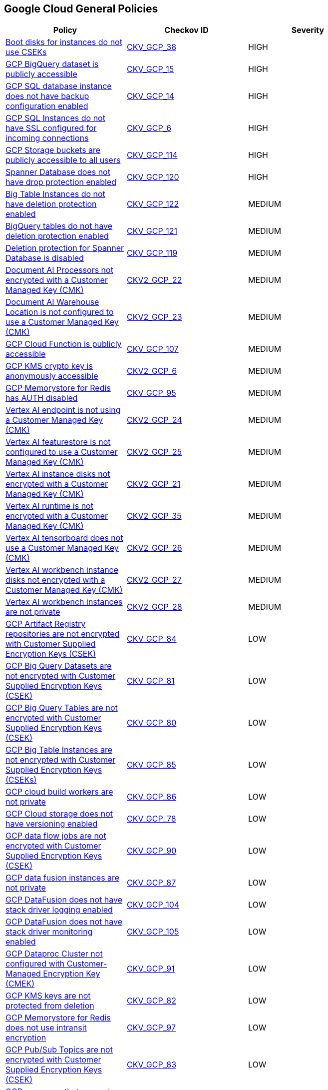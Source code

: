 == Google Cloud General Policies

[width=85%]
[cols="1,1,1"]
|===
|Policy|Checkov ID| Severity

|xref:encrypt-boot-disks-for-instances-with-cseks.adoc[Boot disks for instances do not use CSEKs]
| https://github.com/bridgecrewio/checkov/tree/master/checkov/terraform/checks/resource/gcp/GoogleComputeBootDiskEncryption.py[CKV_GCP_38]
|HIGH

|xref:bc-gcp-general-3.adoc[GCP BigQuery dataset is publicly accessible]
| https://github.com/bridgecrewio/checkov/tree/master/checkov/terraform/checks/resource/gcp/GoogleBigQueryDatasetPublicACL.py[CKV_GCP_15]
|HIGH

|xref:bc-gcp-general-2.adoc[GCP SQL database instance does not have backup configuration enabled]
| https://github.com/bridgecrewio/checkov/tree/master/checkov/terraform/checks/resource/gcp/GoogleCloudSqlBackupConfiguration.py[CKV_GCP_14]
|HIGH

|xref:bc-gcp-general-1.adoc[GCP SQL Instances do not have SSL configured for incoming connections]
| https://github.com/bridgecrewio/checkov/tree/master/checkov/terraform/checks/resource/gcp/GoogleCloudSqlDatabaseRequireSsl.py[CKV_GCP_6]
|HIGH

|xref:bc-google-cloud-114.adoc[GCP Storage buckets are publicly accessible to all users]
| https://github.com/bridgecrewio/checkov/blob/main/checkov/terraform/checks/resource/gcp/GoogleStoragePublicAccessPrevention.py[CKV_GCP_114]
|HIGH

|xref:bc-gcp-120.adoc[Spanner Database does not have drop protection enabled]
| https://github.com/bridgecrewio/checkov/blob/main/checkov/terraform/checks/resource/gcp/SpannerDatabaseDropProtection.py[CKV_GCP_120]
|HIGH

|xref:bc-google-cloud-122.adoc[Big Table Instances do not have deletion protection enabled]
| https://github.com/bridgecrewio/checkov/blob/main/checkov/terraform/checks/resource/gcp/BigTableInstanceDeletionProtection.py[CKV_GCP_122]
|MEDIUM

|xref:bc-google-cloud-121.adoc[BigQuery tables do not have deletion protection enabled]
| https://github.com/bridgecrewio/checkov/blob/main/checkov/terraform/checks/resource/gcp/BigQueryTableDeletionProtection.py[CKV_GCP_121]
|MEDIUM

|xref:bc-google-cloud-119.adoc[Deletion protection for Spanner Database is disabled]
| https://github.com/bridgecrewio/checkov/blob/main/checkov/terraform/checks/resource/gcp/SpannerDatabaseDeletionProtection.py[CKV_GCP_119]
|MEDIUM

|xref:bc-google-cloud-2-22.adoc[Document AI Processors not encrypted with a Customer Managed Key (CMK)]
| https://github.com/bridgecrewio/checkov/blob/main/checkov/terraform/checks/graph_checks/gcp/GCPDocumentAIProcessorEncryptedWithCMK.yaml[CKV2_GCP_22]
|MEDIUM

|xref:bc-google-cloud-2-23.adoc[Document AI Warehouse Location is not configured to use a Customer Managed Key (CMK)]
| https://github.com/bridgecrewio/checkov/blob/main/checkov/terraform/checks/graph_checks/gcp/GCPDocumentAIWarehouseLocationEncryptedWithCMK.yaml[CKV2_GCP_23]
|MEDIUM

|xref:bc-google-cloud-107.adoc[GCP Cloud Function is publicly accessible]
| https://github.com/bridgecrewio/checkov/blob/main/checkov/terraform/checks/resource/gcp/CloudFunctionsShouldNotBePublic.py[CKV_GCP_107]
|MEDIUM

|xref:ensure-that-cloud-kms-cryptokeys-are-not-anonymously-or-publicly-accessible.adoc[GCP KMS crypto key is anonymously accessible]
| https://github.com/bridgecrewio/checkov/blob/main/checkov/terraform/checks/graph_checks/gcp/GCPKMSCryptoKeysAreNotPubliclyAccessible.yaml[CKV2_GCP_6]
|MEDIUM

|xref:ensure-gcp-memorystore-for-redis-is-auth-enabled.adoc[GCP Memorystore for Redis has AUTH disabled]
| https://github.com/bridgecrewio/checkov/tree/master/checkov/terraform/checks/resource/gcp/MemorystoreForRedisAuthEnabled.py[CKV_GCP_95]
|MEDIUM

|xref:bc-google-cloud-2-24.adoc[Vertex AI endpoint is not using a Customer Managed Key (CMK)]
| https://github.com/bridgecrewio/checkov/blob/main/checkov/terraform/checks/graph_checks/gcp/GCPVertexAIEndpointEncryptedWithCMK.yaml[CKV2_GCP_24]
|MEDIUM

|xref:bc-google-cloud-2-25.adoc[Vertex AI featurestore is not configured to use a Customer Managed Key (CMK)]
| https://github.com/bridgecrewio/checkov/blob/main/checkov/terraform/checks/graph_checks/gcp/GCPVertexAIFeaturestoreEncryptedWithCMK.yaml[CKV2_GCP_25]
|MEDIUM

|xref:bc-google-cloud-2-21.adoc[Vertex AI instance disks not encrypted with a Customer Managed Key (CMK)]
| https://github.com/bridgecrewio/checkov/blob/main/checkov/terraform/checks/graph_checks/gcp/GCPVertexInstanceEncryptedWithCMK.yaml[CKV2_GCP_21]
|MEDIUM

|xref:bc-google-cloud-2-35.adoc[Vertex AI runtime is not encrypted with a Customer Managed Key (CMK)]
| https://github.com/bridgecrewio/checkov/blob/main/checkov/terraform/checks/graph_checks/gcp/GCPVertexRuntimeEncryptedWithCMK.yaml[CKV2_GCP_35]
|MEDIUM

|xref:bc-google-cloud-2-26.adoc[Vertex AI tensorboard does not use a Customer Managed Key (CMK)]
| https://github.com/bridgecrewio/checkov/blob/main/checkov/terraform/checks/graph_checks/gcp/GCPVertexAITensorboardEncryptedWithCMK.yaml[CKV2_GCP_26]
|MEDIUM

|xref:bc-google-cloud-2-27.adoc[Vertex AI workbench instance disks not encrypted with a Customer Managed Key (CMK)]
| https://github.com/bridgecrewio/checkov/blob/main/checkov/terraform/checks/graph_checks/gcp/GCPVertexWorkbenchInstanceEncryptedWithCMK.yaml[CKV2_GCP_27]
|MEDIUM

|xref:bc-google-cloud-2-28.adoc[Vertex AI workbench instances are not private]
| https://github.com/bridgecrewio/checkov/blob/main/checkov/terraform/checks/graph_checks/gcp/GCPVertexWorkbenchInstanceNoPublicIp.yaml[CKV2_GCP_28]
|MEDIUM

|xref:ensure-gcp-artifact-registry-repositories-are-encrypted-with-customer-supplied-encryption-keys-csek.adoc[GCP Artifact Registry repositories are not encrypted with Customer Supplied Encryption Keys (CSEK)]
| https://github.com/bridgecrewio/checkov/tree/master/checkov/terraform/checks/resource/gcp/ArtifactRegsitryEncryptedWithCMK.py[CKV_GCP_84]
|LOW

|xref:ensure-gcp-big-query-tables-are-encrypted-with-customer-supplied-encryption-keys-csek-1.adoc[GCP Big Query Datasets are not encrypted with Customer Supplied Encryption Keys (CSEK)]
| https://github.com/bridgecrewio/checkov/tree/master/checkov/terraform/checks/resource/gcp/BigQueryDatasetEncryptedWithCMK.py[CKV_GCP_81]
|LOW

|xref:ensure-gcp-big-query-tables-are-encrypted-with-customer-supplied-encryption-keys-csek.adoc[GCP Big Query Tables are not encrypted with Customer Supplied Encryption Keys (CSEK)]
| https://github.com/bridgecrewio/checkov/tree/master/checkov/terraform/checks/resource/gcp/BigQueryTableEncryptedWithCMK.py[CKV_GCP_80]
|LOW

|xref:ensure-gcp-big-table-instances-are-encrypted-with-customer-supplied-encryption-keys-cseks.adoc[GCP Big Table Instances are not encrypted with Customer Supplied Encryption Keys (CSEKs)]
| https://github.com/bridgecrewio/checkov/tree/master/checkov/terraform/checks/resource/gcp/BigTableInstanceEncryptedWithCMK.py[CKV_GCP_85]
|LOW

|xref:ensure-gcp-cloud-build-workers-are-private.adoc[GCP cloud build workers are not private]
| https://github.com/bridgecrewio/checkov/tree/master/checkov/terraform/checks/resource/gcp/CloudBuildWorkersArePrivate.py[CKV_GCP_86]
|LOW

|xref:ensure-gcp-cloud-storage-has-versioning-enabled.adoc[GCP Cloud storage does not have versioning enabled]
| https://github.com/bridgecrewio/checkov/tree/master/checkov/terraform/checks/resource/gcp/CloudStorageVersioningEnabled.py[CKV_GCP_78]
|LOW

|xref:ensure-gcp-data-flow-jobs-are-encrypted-with-customer-supplied-encryption-keys-csek.adoc[GCP data flow jobs are not encrypted with Customer Supplied Encryption Keys (CSEK)]
| https://github.com/bridgecrewio/checkov/tree/master/checkov/terraform/checks/resource/gcp/DataflowJobEncryptedWithCMK.py[CKV_GCP_90]
|LOW

|xref:ensure-gcp-data-fusion-instances-are-private.adoc[GCP data fusion instances are not private]
| https://github.com/bridgecrewio/checkov/tree/master/checkov/terraform/checks/resource/gcp/DataFusionPrivateInstance.py[CKV_GCP_87]
|LOW

|xref:ensure-gcp-datafusion-has-stack-driver-logging-enabled.adoc[GCP DataFusion does not have stack driver logging enabled]
| https://github.com/bridgecrewio/checkov/tree/master/checkov/terraform/checks/resource/gcp/DataFusionStackdriverLogs.py[CKV_GCP_104]
|LOW

|xref:ensure-gcp-datafusion-has-stack-driver-monitoring-enabled.adoc[GCP DataFusion does not have stack driver monitoring enabled]
| https://github.com/bridgecrewio/checkov/tree/master/checkov/terraform/checks/resource/gcp/DataFusionStackdriverMonitoring.py[CKV_GCP_105]
|LOW

|xref:ensure-gcp-dataproc-cluster-is-encrypted-with-customer-supplied-encryption-keys-cseks.adoc[GCP Dataproc Cluster not configured with Customer-Managed Encryption Key (CMEK)]
| https://github.com/bridgecrewio/checkov/tree/master/checkov/terraform/checks/resource/gcp/DataprocClusterEncryptedWithCMK.py[CKV_GCP_91]
|LOW

|xref:ensure-gcp-kms-keys-are-protected-from-deletion.adoc[GCP KMS keys are not protected from deletion]
| https://github.com/bridgecrewio/checkov/tree/master/checkov/terraform/checks/resource/gcp/GoogleKMSPreventDestroy.py[CKV_GCP_82]
|LOW

|xref:ensure-gcp-memorystore-for-redis-uses-intransit-encryption.adoc[GCP Memorystore for Redis does not use intransit encryption]
| https://github.com/bridgecrewio/checkov/tree/master/checkov/terraform/checks/resource/gcp/MemorystoreForRedisInTransitEncryption.py[CKV_GCP_97]
|LOW

|xref:ensure-gcp-pubsub-topics-are-encrypted-with-customer-supplied-encryption-keys-csek.adoc[GCP Pub/Sub Topics are not encrypted with Customer Supplied Encryption Keys (CSEK)]
| https://github.com/bridgecrewio/checkov/tree/master/checkov/terraform/checks/resource/gcp/CloudPubSubEncryptedWithCMK.py[CKV_GCP_83]
|LOW

|xref:ensure-gcp-resources-that-suppot-labels-have-labels.adoc[GCP resources that support labels do not have labels]
|CKV_GCP_CUSTOM_1
|LOW

|xref:ensure-gcp-spanner-database-is-encrypted-with-customer-supplied-encryption-keys-cseks.adoc[GCP Spanner Database is not encrypted with Customer Supplied Encryption Keys (CSEKs)]
| https://github.com/bridgecrewio/checkov/tree/master/checkov/terraform/checks/resource/gcp/SpannerDatabaseEncryptedWithCMK.py[CKV_GCP_93]
|LOW

|xref:ensure-gcp-sql-database-uses-the-latest-major-version.adoc[GCP SQL database does not use the latest Major version]
| https://github.com/bridgecrewio/checkov/tree/master/checkov/terraform/checks/resource/gcp/CloudSqlMajorVersion.py[CKV_GCP_79]
|LOW

|xref:ensure-gcp-vertex-ai-datasets-use-a-customer-manager-key-cmk.adoc[GCP Vertex AI datasets do not use a Customer Manager Key (CMK)]
| https://github.com/bridgecrewio/checkov/tree/master/checkov/terraform/checks/resource/gcp/VertexAIDatasetEncryptedWithCMK.py[CKV_GCP_92]
|LOW

|xref:ensure-gcp-vertex-ai-metadata-store-uses-a-customer-manager-key-cmk.adoc[GCP Vertex AI Metadata Store does not use a Customer Manager Key (CMK)]
| https://github.com/bridgecrewio/checkov/tree/master/checkov/terraform/checks/resource/gcp/VertexAIMetadataStoreEncryptedWithCMK.py[CKV_GCP_96]
|LOW

|xref:bc-google-cloud-127.adoc[GCP Vertex AI Workbench user-managed notebook has Integrity monitoring disabled]
| https://github.com/bridgecrewio/checkov/blob/main/checkov/terraform/checks/resource/gcp/VertexAINotebookEnsureIntegrityMonitoring.py[CKV_GCP_127]
|LOW

|xref:bc-google-cloud-126.adoc[GCP Vertex AI Workbench user-managed notebook has vTPM disabled]
| https://github.com/bridgecrewio/checkov/blob/main/checkov/terraform/checks/resource/gcp/GoogleVertexAINotebookShieldedVM.py[CKV_GCP_126]
|LOW

|xref:ensure-gcp-subnet-has-a-private-ip-google-access.adoc[GCP VPC Network subnets have Private Google access disabled]
| https://github.com/bridgecrewio/checkov/tree/master/checkov/terraform/checks/resource/gcp/GoogleSubnetworkPrivateGoogleEnabled.py[CKV_GCP_74]
|LOW

|xref:ensure-that-there-are-only-gcp-managed-service-account-keys-for-each-service-account.adoc[There are not only GCP-managed service account keys for each service account]
| https://github.com/bridgecrewio/checkov/blob/main/checkov/terraform/checks/graph_checks/gcp/ServiceAccountHasGCPmanagedKey.yaml[CKV2_GCP_3]
|LOW

|xref:bc-gcp-general-4.adoc[GCP KMS Symmetric key not rotating in every 90 days]
| https://github.com/bridgecrewio/checkov/tree/master/checkov/terraform/checks/resource/gcp/GoogleKMSRotationPeriod.py[CKV_GCP_43]
|INFO

|xref:bc-gcp-general-x.adoc[GCP VM disks not encrypted with Customer-Supplied Encryption Keys (CSEK)]
| https://github.com/bridgecrewio/checkov/tree/master/checkov/terraform/checks/resource/gcp/GoogleComputeDiskEncryption.py[CKV_GCP_37]
|INFO

|xref:bc-gcp-general-y.adoc[GCP VM instance with Shielded VM features disabled]
| https://github.com/bridgecrewio/checkov/tree/master/checkov/terraform/checks/resource/gcp/GoogleComputeShieldedVM.py[CKV_GCP_39]
|INFO

|===
